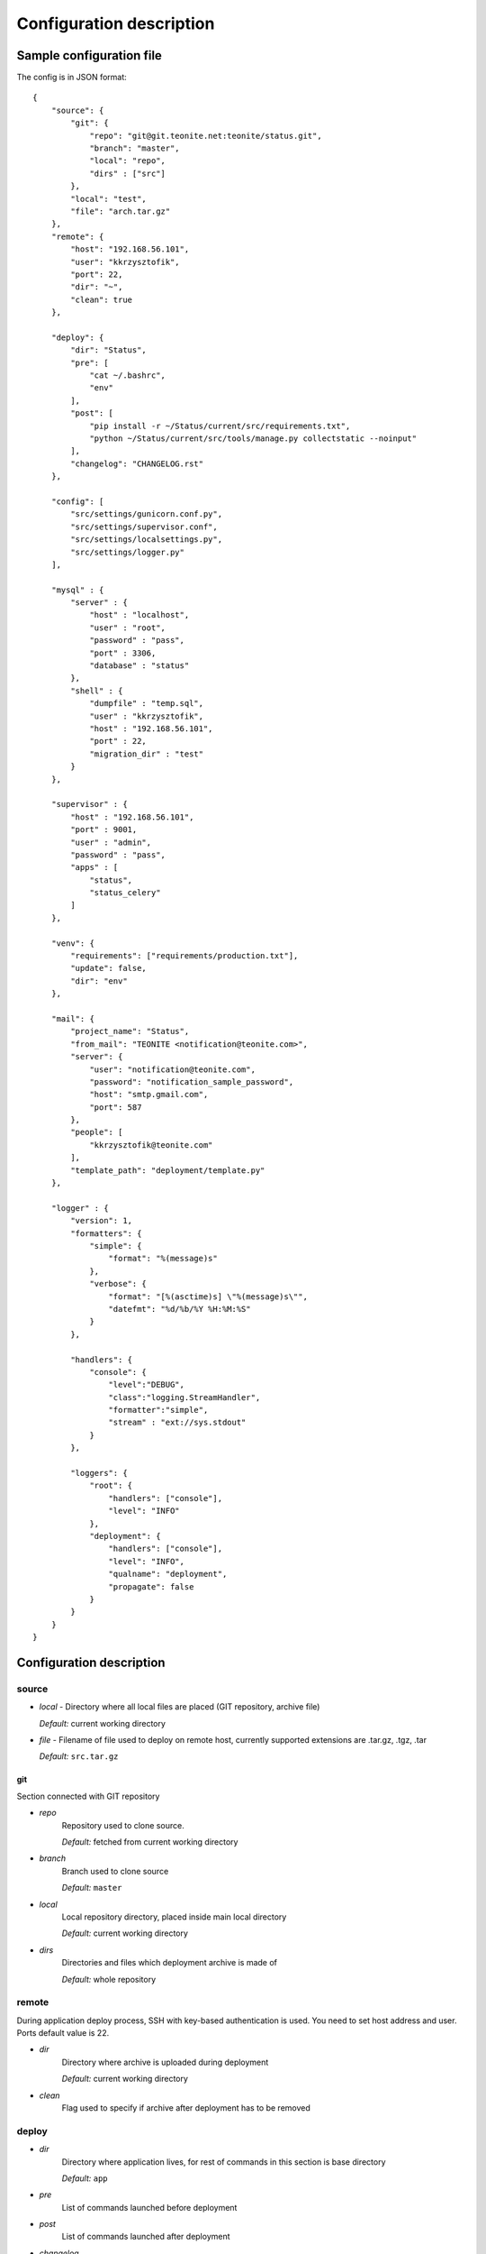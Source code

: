 
=========================
Configuration description
=========================

Sample configuration file
=========================
The config is in JSON format::

    {
        "source": {
            "git": {
                "repo": "git@git.teonite.net:teonite/status.git",
                "branch": "master",
                "local": "repo",
                "dirs" : ["src"]
            },
            "local": "test",
            "file": "arch.tar.gz"
        },
        "remote": {
            "host": "192.168.56.101",
            "user": "kkrzysztofik",
            "port": 22,
            "dir": "~",
            "clean": true
        },

        "deploy": {
            "dir": "Status",
            "pre": [
                "cat ~/.bashrc",
                "env"
            ],
            "post": [
                "pip install -r ~/Status/current/src/requirements.txt",
                "python ~/Status/current/src/tools/manage.py collectstatic --noinput"
            ],
            "changelog": "CHANGELOG.rst"
        },

        "config": [
            "src/settings/gunicorn.conf.py",
            "src/settings/supervisor.conf",
            "src/settings/localsettings.py",
            "src/settings/logger.py"
        ],

        "mysql" : {
            "server" : {
                "host" : "localhost",
                "user" : "root",
                "password" : "pass",
                "port" : 3306,
                "database" : "status"
            },
            "shell" : {
                "dumpfile" : "temp.sql",
                "user" : "kkrzysztofik",
                "host" : "192.168.56.101",
                "port" : 22,
                "migration_dir" : "test"
            }
        },

        "supervisor" : {
            "host" : "192.168.56.101",
            "port" : 9001,
            "user" : "admin",
            "password" : "pass",
            "apps" : [
                "status",
                "status_celery"
            ]
        },

        "venv": {
            "requirements": ["requirements/production.txt"],
            "update": false,
            "dir": "env"
        },

        "mail": {
            "project_name": "Status",
            "from_mail": "TEONITE <notification@teonite.com>",
            "server": {
                "user": "notification@teonite.com",
                "password": "notification_sample_password",
                "host": "smtp.gmail.com",
                "port": 587
            },
            "people": [
                "kkrzysztofik@teonite.com"
            ],
            "template_path": "deployment/template.py"
        },

        "logger" : {
            "version": 1,
            "formatters": {
                "simple": {
                    "format": "%(message)s"
                },
                "verbose": {
                    "format": "[%(asctime)s] \"%(message)s\"",
                    "datefmt": "%d/%b/%Y %H:%M:%S"
                }
            },

            "handlers": {
                "console": {
                    "level":"DEBUG",
                    "class":"logging.StreamHandler",
                    "formatter":"simple",
                    "stream" : "ext://sys.stdout"
                }
            },

            "loggers": {
                "root": {
                    "handlers": ["console"],
                    "level": "INFO"
                },
                "deployment": {
                    "handlers": ["console"],
                    "level": "INFO",
                    "qualname": "deployment",
                    "propagate": false
                }
            }
        }
    }


Configuration description
=========================
source
------
* *local* -
  Directory where all local files are placed (GIT repository, archive file)

  *Default:* current working directory
* *file* -
  Filename of file used to deploy on remote host, currently supported extensions are .tar.gz, .tgz, .tar

  *Default:* ``src.tar.gz``

git
^^^
Section connected with GIT repository

* *repo*
      Repository used to clone source.

      *Default:* fetched from current working directory

* *branch*
      Branch used to clone source

      *Default:* ``master``

* *local*
      Local repository directory, placed inside main local directory

      *Default:* current working directory

* *dirs*
      Directories and files which deployment archive is made of

      *Default:* whole repository

remote
------
During application deploy process, SSH with key-based authentication is used. You need to set host address and user. Ports default value is 22.

* *dir*
    Directory where archive is uploaded during deployment

    *Default:* current working directory

* *clean*
    Flag used to specify if archive after deployment has to be removed

deploy
------
* *dir*
    Directory where application lives, for rest of commands in this section is base directory

    *Default:* ``app``

* *pre*
    List of commands launched before deployment
* *post*
    List of commands launched after deployment

* *changelog*
    File, which will be overwritten during deployment with changelog based on all commits messages

config
------
In this section you can configure list of files that should be copied after deployment. Using new format, paths are relative to ``deploy_dir\previous`` and are copied to ``deploy_dir\current``::

    new format:
        "config": [
            "path",
            "path2"
        ]

    old format: (deprecated):
        "config": {
            "display name": {
                "src": "absolute path to source file",
                "dst": "absolute path to destination"
            }
        }

venv
----
In this section, parameters of virtual environment are set.

* *dir*
    Directory where virtualenv should be located. If not defined, no check is made.

* *requirements*
    List of requirements files, that are installed after create/check of virtual env

    *Default:* ``["requirements/production.txt"]``

  *update*
    Update packages during check of virtual environment and requirements

    *Default:* ``false``

mysql
-----

shell
^^^^^
Shell from which all MySQL commands are executed, standard requrements are:

* *user*
* *host*
* *port*

Extra:

* *dumpfile*
    File used to make dumps of database and as a temporary file

* *migration_dir*
    Into this dir will be uploaded ``.sql`` files used in migration process

server
^^^^^^
MySQL server configuration used in all commands. Server must be accessible from shell, mentioned before

Requirements:

* *host*
* *user*
* *password*
* *port*
* *database*


supervisor
----------
Supervisor is a client/server system that allows its users to monitor and control a number of processes on UNIX-like operating systems.

Requirements:

* *host*
* *port*
* *user*
* *password*


* *apps*
    Supervisor processes which will be restarted

mail
----

Section used by ``notify`` command to send mails with notification about deployment.

Required:

* *project_name*
* *from_mail* - mail displayed in From: field
* *people* - list of emails to notify
* *user*
* *password**

Optional:

* *host* - default: ``localhost``
* *port* - default: ``25``
* *template_path* - custom mail template. Must be .py file and contain two variables ``SUBJECT_TEMPLATE`` and ``MESSAGE_TEMPLATE``. Available variables: ``{project_name}``

logger
------

The logger is configured by using ``logging.config.dictConfig()`` function, format is described here_

*Default*: same as listed above

.. _here: http://docs.python.org/2/library/logging.config.html#logging-config-dictschema